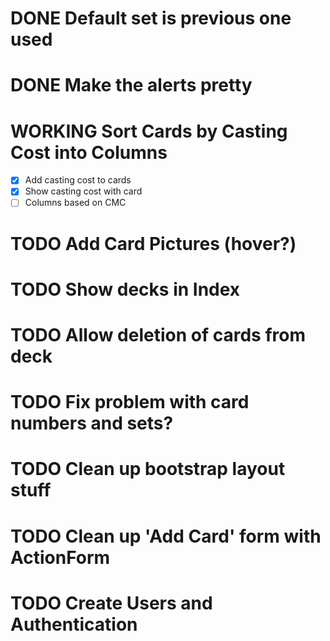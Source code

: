 #+TODO: TODO WORKING | DONE

* DONE Default set is previous one used
* DONE Make the alerts pretty
* WORKING Sort Cards by Casting Cost into Columns
  - [X] Add casting cost to cards
  - [X] Show casting cost with card
  - [ ] Columns based on CMC
* TODO Add Card Pictures (hover?)
* TODO Show decks in Index
* TODO Allow deletion of cards from deck
* TODO Fix problem with card numbers and sets?
* TODO Clean up bootstrap layout stuff
* TODO Clean up 'Add Card' form with ActionForm
* TODO Create Users and Authentication
